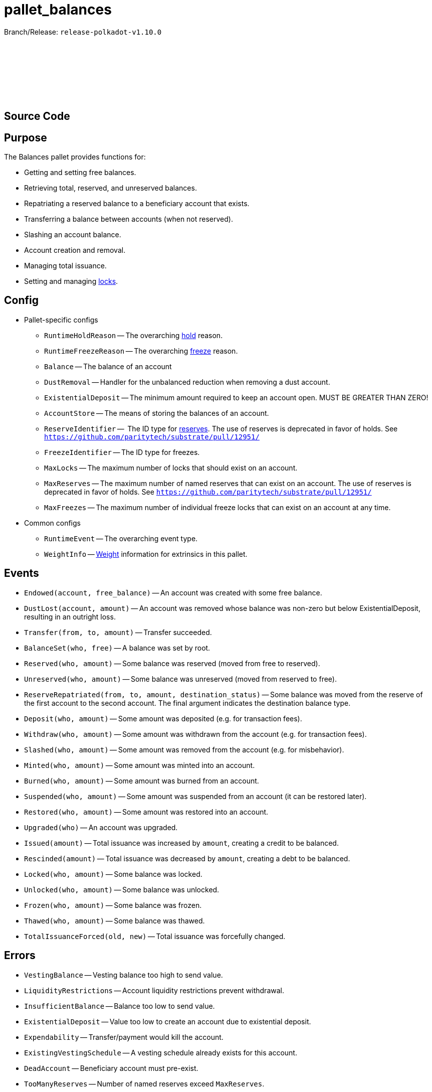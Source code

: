 :source-highlighter: highlight.js
:highlightjs-languages: rust
:github-icon: pass:[<svg class="icon"><use href="#github-icon"/></svg>]

= pallet_balances

Branch/Release: `release-polkadot-v1.10.0`

== Source Code link:https://github.com/paritytech/polkadot-sdk/blob/release-polkadot-v1.10.0/substrate/frame/balances/src/lib.rs[{github-icon},role=heading-link]

== Purpose

The Balances pallet provides functions for:

* Getting and setting free balances.
* Retrieving total, reserved, and unreserved balances.
* Repatriating a reserved balance to a beneficiary account that exists.
* Transferring a balance between accounts (when not reserved).
* Slashing an account balance.
* Account creation and removal.
* Managing total issuance.
* Setting and managing xref:glossary.adoc#lock[locks].

== Config

* Pallet-specific configs
** `RuntimeHoldReason` -- The overarching xref:glossary.adoc#hold[hold] reason.
** `RuntimeFreezeReason` -- The overarching xref:glossary.adoc#freeze[freeze] reason.
** `Balance` -- The balance of an account
** `DustRemoval` -- Handler for the unbalanced reduction when removing a dust account.
** `ExistentialDeposit` -- The minimum amount required to keep an account open. MUST BE GREATER THAN ZERO!
** `AccountStore` -- The means of storing the balances of an account.
** `ReserveIdentifier` --  The ID type for xref:glossary.adoc#reserve[reserves]. The use of reserves is deprecated in favor of holds. See `https://github.com/paritytech/substrate/pull/12951/`
** `FreezeIdentifier` -- The ID type for freezes.
** `MaxLocks` -- The maximum number of locks that should exist on an account.
** `MaxReserves` -- The maximum number of named reserves that can exist on an account. The use of reserves is deprecated in favor of holds. See `https://github.com/paritytech/substrate/pull/12951/`
** `MaxFreezes` -- The maximum number of individual freeze locks that can exist on an account at any time.
* Common configs
** `RuntimeEvent` -- The overarching event type.
** `WeightInfo` -- xref:glossary.adoc#weight[Weight] information for extrinsics in this pallet.

== Events

* `Endowed(account, free_balance)` -- An account was created with some free balance.
* `DustLost(account, amount)` -- An account was removed whose balance was non-zero but below ExistentialDeposit, resulting in an outright loss.
* `Transfer(from, to, amount)` -- Transfer succeeded.
* `BalanceSet(who, free)` -- A balance was set by root.
* `Reserved(who, amount)` -- Some balance was reserved (moved from free to reserved).
* `Unreserved(who, amount)` -- Some balance was unreserved (moved from reserved to free).
* `ReserveRepatriated(from, to, amount, destination_status)` -- Some balance was moved from the reserve of the first account to the second account. The final argument indicates the destination balance type.
* `Deposit(who, amount)` -- Some amount was deposited (e.g. for transaction fees).
* `Withdraw(who, amount)` -- Some amount was withdrawn from the account (e.g. for transaction fees).
* `Slashed(who, amount)` -- Some amount was removed from the account (e.g. for misbehavior).
* `Minted(who, amount)` -- Some amount was minted into an account.
* `Burned(who, amount)` -- Some amount was burned from an account.
* `Suspended(who, amount)` -- Some amount was suspended from an account (it can be restored later).
* `Restored(who, amount)` -- Some amount was restored into an account.
* `Upgraded(who)` -- An account was upgraded.
* `Issued(amount)` -- Total issuance was increased by `amount`, creating a credit to be balanced.
* `Rescinded(amount)` -- Total issuance was decreased by `amount`, creating a debt to be balanced.
* `Locked(who, amount)` -- Some balance was locked.
* `Unlocked(who, amount)` -- Some balance was unlocked.
* `Frozen(who, amount)` -- Some balance was frozen.
* `Thawed(who, amount)` -- Some balance was thawed.
* `TotalIssuanceForced(old, new)` -- Total issuance was forcefully changed.

== Errors

* `VestingBalance` -- Vesting balance too high to send value.
* `LiquidityRestrictions` -- Account liquidity restrictions prevent withdrawal.
* `InsufficientBalance` -- Balance too low to send value.
* `ExistentialDeposit` -- Value too low to create an account due to existential deposit.
* `Expendability` -- Transfer/payment would kill the account.
* `ExistingVestingSchedule` -- A vesting schedule already exists for this account.
* `DeadAccount` -- Beneficiary account must pre-exist.
* `TooManyReserves` -- Number of named reserves exceed `MaxReserves`.
* `TooManyHolds` -- Number of holds exceeds `MaxHolds`.
* `TooManyFreezes` -- Number of freezes exceeds `MaxFreezes`.
* `IssuanceDeactivated` -- The issuance cannot be modified since it is already deactivated.
* `DeltaZero` -- The delta cannot be zero.

== Dispatchables

[.contract-item]
[[transfer_allow_death]]
==== `[.contract-item-name]#++transfer_allow_death++#`
[source,rust]
----
pub fn transfer_allow_death(
    origin: OriginFor<T>,
    dest: AccountIdLookupOf<T>,
    #[pallet::compact] value: T::Balance,
) -> DispatchResult
----
Transfers the `value` from `origin` to `dest`.

NOTE: `allow_death` means, that if the account balance drops below the ExistentialDeposit limit, it might be reaped/deleted.


**Params:**

* `origin: OriginFor<T>` -- caller (and in this case, sender) account.
* `dest: AccountIdLookupOf<T>` -- recipient.
* `value: T::Balance` -- amount to transfer.

[.contract-item]
[[transfer_keep_alive]]
==== `[.contract-item-name]#++transfer_keep_alive++#`
[source,rust]
----
pub fn transfer_keep_alive(
    origin: OriginFor<T>,
    dest: AccountIdLookupOf<T>,
    #[pallet::compact] value: T::Balance,
) -> DispatchResult
----
Transfers the `value` from `origin` to `dest`.

NOTE: `keep_alive` means, with a check that the transfer will not kill the origin account.

TIP: 99% of the time you want `transfer_allow_death` instead.

**Params:**

* `origin: OriginFor<T>` -- caller (and in this case, sender) account.
* `dest: AccountIdLookupOf<T>` -- recipient.
* `value: T::Balance` -- amount to transfer.

[.contract-item]
[[force_transfer]]
==== `[.contract-item-name]#++force_transfer++#`
[source,rust]
----
pub fn force_transfer(
    origin: OriginFor<T>,
    source: AccountIdLookupOf<T>,
    dest: AccountIdLookupOf<T>,
    #[pallet::compact] value: T::Balance,
) -> DispatchResult
----
Exactly as `transfer_allow_death`, except the origin must be root and the source account may be specified.

**Params:**

* `origin: OriginFor<T>` -- caller (and in this case, root) account.
* `source: AccountIdLookupOf<T>` -- sender (forced by root).
* `dest: AccountIdLookupOf<T>` -- recipient.
* `value: T::Balance` -- amount to transfer.

[.contract-item]
[[transfer_all]]
==== `[.contract-item-name]#++transfer_all++#`
[source,rust]
----
pub fn transfer_all(
    origin: OriginFor<T>,
    dest: AccountIdLookupOf<T>,
    keep_alive: bool,
) -> DispatchResult
----
Transfer the entire transferable balance from the caller account.

NOTE: This function only attempts to transfer _transferable_ balances. This means that any locked, reserved, or existential deposits (when `keep_alive` is `true`), will not be transferred by this function.

**Params:**

* `origin: OriginFor<T>` -- caller (and in this case, sender) account.
* `dest: AccountIdLookupOf<T>` -- recipient.
* `keep_alive: bool` -- A boolean to determine if the `transfer_all` operation should send all of the transferable funds (including existential deposits) the account has, causing the sender account to be killed (false), or transfer everything transferable, except at least the existential deposit, which will guarantee to keep the sender account alive (true).

[.contract-item]
[[force_unreserve]]
==== `[.contract-item-name]#++force_unreserve++#`
[source,rust]
----
pub fn force_unreserve(
    origin: OriginFor<T>,
    who: AccountIdLookupOf<T>,
    amount: T::Balance,
) -> DispatchResult
----
Unreserve some balance from a user by force. The caller (origin) must be root.

**Params:**

* `origin: OriginFor<T>` -- caller (and in this case, sender) account.
* `who: AccountIdLookupOf<T>` -- the account for which the balance is to be unreserved.
* `amount: T::Balance` -- the amount of balance to be unreserved.

[.contract-item]
[[upgrade_accounts]]
==== `[.contract-item-name]#++upgrade_accounts++#`
[source,rust]
----
pub fn upgrade_accounts(
    origin: OriginFor<T>,
    who: Vec<T::AccountId>,
) -> DispatchResultWithPostInfo
----
Upgrade the specified account(s).

**Params:**

* `origin: OriginFor<T>` -- caller, must be `Signed`.
* `who: Vec<T::AccountId>` -- the account(s) to be upgraded.

NOTE: This will waive the transaction fee if at least all but 10% of the accounts need to be upgraded.

[.contract-item]
[[force_set_balance]]
==== `[.contract-item-name]#++force_set_balance++#`
[source,rust]
----
pub fn force_set_balance(
    origin: OriginFor<T>,
    who: AccountIdLookupOf<T>,
    #[pallet::compact] new_free: T::Balance,
) -> DispatchResult
----
Set the regular balance of a given account. The caller (origin) must be root.

**Params:**

* `origin: OriginFor<T>` -- caller, must be root.
* `who: AccountIdLookupOf<T>` -- the account for which the balance will be set.
* `new_free: T::Balance` -- the amount of free balance that will be set to the given account.

[.contract-item]
[[force_adjust_total_issuance]]
==== `[.contract-item-name]#++force_adjust_total_issuance++#`
[source,rust]
----
pub fn force_adjust_total_issuance(
    origin: OriginFor<T>,
	direction: AdjustmentDirection,
	#[pallet::compact] delta: T::Balance,
) -> DispatchResult
----
Adjust the total issuance in a saturating way.

Can only be called by root and always needs a positive delta.

**Params:**

* `origin: OriginFor<T>` -- caller, must be root.
* `direction: AdjustmentDirection` -- the direction of issuance change (increase or decrease).
* `delta: T::Balance` -- the amount of free balance that will be set to the given account.

